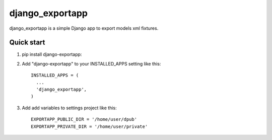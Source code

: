 =====
django_exportapp
=====

django_exportapp is a simple Django app to export models xml fixtures.

Quick start
-----------
1. pip install django-exportapp::

2. Add "django-exportapp" to your INSTALLED_APPS setting like this::

        INSTALLED_APPS = (
          ...
          'django_exportapp',
        )

3. Add add variables to settings project like this::

        EXPORTAPP_PUBLIC_DIR = '/home/user/dpub'
        EXPORTAPP_PRIVATE_DIR = '/home/user/private'
